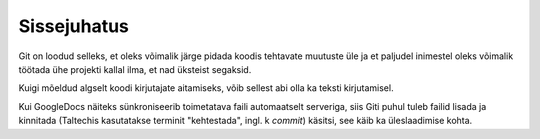 Sissejuhatus
============

Git on loodud selleks, et oleks võimalik järge pidada koodis tehtavate muutuste üle ja et paljudel inimestel oleks võimalik töötada ühe projekti kallal ilma, et nad üksteist segaksid.

Kuigi mõeldud algselt koodi kirjutajate aitamiseks, võib sellest abi olla ka teksti kirjutamisel.

Kui GoogleDocs näiteks sünkroniseerib toimetatava faili automaatselt serveriga, siis Giti puhul tuleb failid lisada ja kinnitada (Taltechis kasutatakse terminit "kehtestada", ingl. k *commit*) käsitsi, see käib ka üleslaadimise kohta.

   
